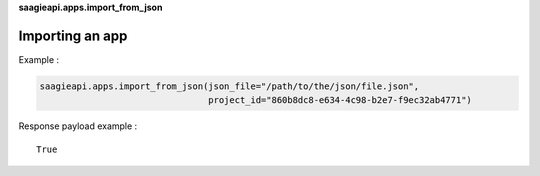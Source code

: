 **saagieapi.apps.import_from_json**

Importing an app
----------------

Example :

.. code:: python

   saagieapi.apps.import_from_json(json_file="/path/to/the/json/file.json",
                                   project_id="860b8dc8-e634-4c98-b2e7-f9ec32ab4771")
Response payload example :

::

   True
